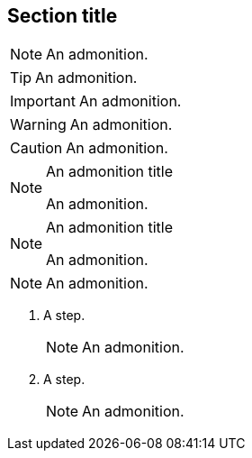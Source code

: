 // An admonition that uses the same block syntax:
== Section title

[NOTE]
====
An admonition.
====

[TIP]
====
An admonition.
====

[IMPORTANT]
====
An admonition.
====

[WARNING]
====
An admonition.
====

[CAUTION]
====
An admonition.
====

.An admonition title
[NOTE]
====
An admonition.
====

[NOTE]
.An admonition title
====
An admonition.
====

[NOTE]


====
An admonition.
====

. A step.
+
[NOTE]
+
====
An admonition.
====

. A step.

+

[NOTE]


+

====
An admonition.
====
